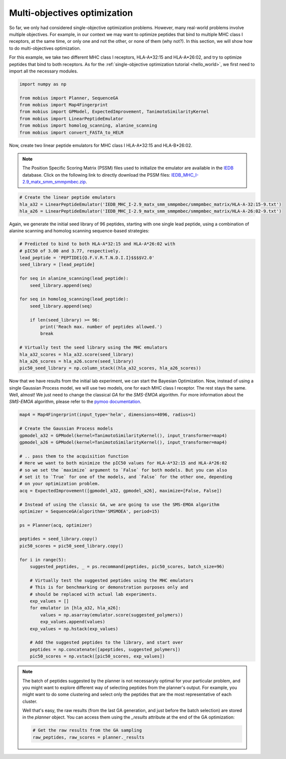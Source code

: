 .. _moo:

Multi-objectives optimization
=============================

So far, we only had considered single-objective optimization problems. However,
many real-world problems involve multiple objectives. For example, in our context 
we may want to optimize peptides that bind to multiple MHC class I receptors, at 
the same time, or only one and not the other, or none of them (why not?). In this 
section, we will show how to do multi-objectives optimization.

For this example, we take two different MHC class I receptors, HLA-A*32:15 and
HLA-A*26:02, and try to optimize peptides that bind to both receptors. As for the
:ref:`single-objective optimization tutorial <hello_world>`, we first need to import all
the necessary modules.

.. code-block:: python

    import numpy as np

    from mobius import Planner, SequenceGA
    from mobius import Map4Fingerprint
    from mobius import GPModel, ExpectedImprovement, TanimotoSimilarityKernel
    from mobius import LinearPeptideEmulator
    from mobius import homolog_scanning, alanine_scanning
    from mobius import convert_FASTA_to_HELM

Now, create two linear peptide emulators for MHC class I HLA-A*32:15 and HLA-B*26:02.

.. note::
    The Position Specific Scoring Matrix (PSSM) files used to initialize the emulator are
    available in the `IEDB <http://tools.iedb.org/mhci/download/>`_ database. Click on the 
    following link to directly download the PSSM files: `IEDB_MHC_I-2.9_matx_smm_smmpmbec.zip <http://tools.immuneepitope.org/static/download/IEDB_MHC_I-2.9_matx_smm_smmpmbec.tar.gz>`_.

.. code-block:: python

    # Create the linear peptide emulators
    hla_a32 = LinearPeptideEmulator('IEDB_MHC_I-2.9_matx_smm_smmpmbec/smmpmbec_matrix/HLA-A-32:15-9.txt')
    hla_a26 = LinearPeptideEmulator('IEDB_MHC_I-2.9_matx_smm_smmpmbec/smmpmbec_matrix/HLA-A-26:02-9.txt')

Again, we generate the initial seed library of 96 peptides, starting with one single lead 
peptide, using a combination of alanine scanning and homolog scanning sequence-based 
strategies:

.. code-block:: python

    # Predicted to bind to both HLA-A*32:15 and HLA-A*26:02 with
    # pIC50 of 3.00 and 3.77, respectively.
    lead_peptide = 'PEPTIDE1{Q.F.V.R.T.N.D.I.I}$$$$V2.0'
    seed_library = [lead_peptide]

    for seq in alanine_scanning(lead_peptide):
        seed_library.append(seq)
        
    for seq in homolog_scanning(lead_peptide):
        seed_library.append(seq)

        if len(seed_library) >= 96:
            print('Reach max. number of peptides allowed.')
            break

    # Virtually test the seed library using the MHC emulators
    hla_a32_scores = hla_a32.score(seed_library)
    hla_a26_scores = hla_a26.score(seed_library)
    pic50_seed_library = np.column_stack((hla_a32_scores, hla_a26_scores))

Now that we have results from the initial lab experiment, we can start the Bayesian 
Optimization. Now, instead of using a single Gaussian Process model, we will use two
models, one for each MHC class I receptor. The rest stays the same. Well, almost! We 
just need to change the classical `GA` for the `SMS-EMOA` algorithm. For more 
information about the `SMS-EMOA` algorithm, please refer to the 
`pymoo documentation <https://pymoo.org/algorithms/moo/sms.html>`_.

.. code-block:: python

    map4 = Map4Fingerprint(input_type='helm', dimensions=4096, radius=1)

    # Create the Gaussian Process models
    gpmodel_a32 = GPModel(kernel=TanimotoSimilarityKernel(), input_transformer=map4)
    gpmodel_a26 = GPModel(kernel=TanimotoSimilarityKernel(), input_transformer=map4)
    
    # .. pass them to the acquisition function
    # Here we want to both minimize the pIC50 values for HLA-A*32:15 and HLA-A*26:02
    # so we set the `maximize` argument to `False` for both models. But you can also
    # set it to `True` for one of the models, and `False` for the other one, depending
    # on your optimization problem.
    acq = ExpectedImprovement([gpmodel_a32, gpmodel_a26], maximize=[False, False])

    # Instead of using the classic GA, we are going to use the SMS-EMOA algorithm
    optimizer = SequenceGA(algorithm='SMSMOEA', period=15)

    ps = Planner(acq, optimizer)

    peptides = seed_library.copy()
    pic50_scores = pic50_seed_library.copy()

    for i in range(5):
        suggested_peptides, _ = ps.recommand(peptides, pic50_scores, batch_size=96)

        # Virtually test the suggested peptides using the MHC emulators
        # This is for benchmarking or demonstration purposes only and 
        # should be replaced with actual lab experiments.
        exp_values = []
        for emulator in [hla_a32, hla_a26]:
            values = np.asarray(emulator.score(suggested_polymers))
            exp_values.append(values)
        exp_values = np.hstack(exp_values)

        # Add the suggested peptides to the library, and start over
        peptides = np.concatenate([apeptides, suggested_polymers])
        pic50_scores = np.vstack([pic50_scores, exp_values])

.. note::

    The batch of peptides suggested by the planner is not necessaryly optimal for
    your particular problem, and you might want to explore different way of selecting
    peptides from the planner's output. For example, you might want to do some 
    clustering and select only the peptides that are the most representative of 
    each cluster.

    Well that's easy, the raw results (from the last GA generation, and just before 
    the batch selection) are stored in the `planner` object. You can access them using
    the `_results` attribute at the end of the GA optimization:

    .. code-block:: python

        # Get the raw results from the GA sampling
        raw_peptides, raw_scores = planner._results
